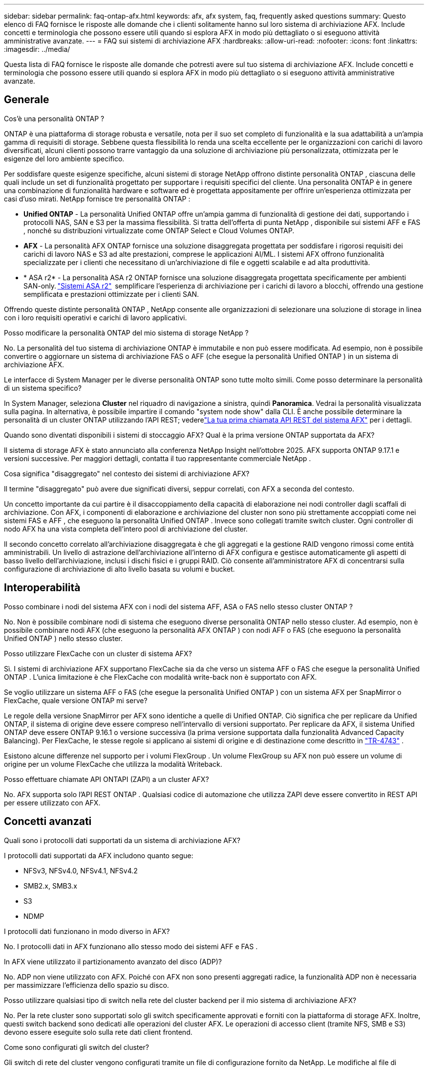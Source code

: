 ---
sidebar: sidebar 
permalink: faq-ontap-afx.html 
keywords: afx, afx system, faq, frequently asked questions 
summary: Questo elenco di FAQ fornisce le risposte alle domande che i clienti solitamente hanno sul loro sistema di archiviazione AFX.  Include concetti e terminologia che possono essere utili quando si esplora AFX in modo più dettagliato o si eseguono attività amministrative avanzate. 
---
= FAQ sui sistemi di archiviazione AFX
:hardbreaks:
:allow-uri-read: 
:nofooter: 
:icons: font
:linkattrs: 
:imagesdir: ../media/


[role="lead"]
Questa lista di FAQ fornisce le risposte alle domande che potresti avere sul tuo sistema di archiviazione AFX.  Include concetti e terminologia che possono essere utili quando si esplora AFX in modo più dettagliato o si eseguono attività amministrative avanzate.



== Generale

.Cos'è una personalità ONTAP ?
ONTAP è una piattaforma di storage robusta e versatile, nota per il suo set completo di funzionalità e la sua adattabilità a un'ampia gamma di requisiti di storage.  Sebbene questa flessibilità lo renda una scelta eccellente per le organizzazioni con carichi di lavoro diversificati, alcuni clienti possono trarre vantaggio da una soluzione di archiviazione più personalizzata, ottimizzata per le esigenze del loro ambiente specifico.

Per soddisfare queste esigenze specifiche, alcuni sistemi di storage NetApp offrono distinte personalità ONTAP , ciascuna delle quali include un set di funzionalità progettato per supportare i requisiti specifici del cliente.  Una personalità ONTAP è in genere una combinazione di funzionalità hardware e software ed è progettata appositamente per offrire un'esperienza ottimizzata per casi d'uso mirati.  NetApp fornisce tre personalità ONTAP :

* *Unified ONTAP* - La personalità Unified ONTAP offre un'ampia gamma di funzionalità di gestione dei dati, supportando i protocolli NAS, SAN e S3 per la massima flessibilità. Si tratta dell'offerta di punta NetApp , disponibile sui sistemi AFF e FAS , nonché su distribuzioni virtualizzate come ONTAP Select e Cloud Volumes ONTAP.
* *AFX* - La personalità AFX ONTAP fornisce una soluzione disaggregata progettata per soddisfare i rigorosi requisiti dei carichi di lavoro NAS e S3 ad alte prestazioni, comprese le applicazioni AI/ML. I sistemi AFX offrono funzionalità specializzate per i clienti che necessitano di un'archiviazione di file e oggetti scalabile e ad alta produttività.
* * ASA r2* - La personalità ASA r2 ONTAP fornisce una soluzione disaggregata progettata specificamente per ambienti SAN-only. https://docs.netapp.com/us-en/asa-r2/["Sistemi ASA r2"^]  semplificare l'esperienza di archiviazione per i carichi di lavoro a blocchi, offrendo una gestione semplificata e prestazioni ottimizzate per i clienti SAN.


Offrendo queste distinte personalità ONTAP , NetApp consente alle organizzazioni di selezionare una soluzione di storage in linea con i loro requisiti operativi e carichi di lavoro applicativi.

.Posso modificare la personalità ONTAP del mio sistema di storage NetApp ?
No. La personalità del tuo sistema di archiviazione ONTAP è immutabile e non può essere modificata.  Ad esempio, non è possibile convertire o aggiornare un sistema di archiviazione FAS o AFF (che esegue la personalità Unified ONTAP ) in un sistema di archiviazione AFX.

.Le interfacce di System Manager per le diverse personalità ONTAP sono tutte molto simili.  Come posso determinare la personalità di un sistema specifico?
In System Manager, seleziona *Cluster* nel riquadro di navigazione a sinistra, quindi *Panoramica*.  Vedrai la personalità visualizzata sulla pagina.  In alternativa, è possibile impartire il comando "system node show" dalla CLI.  È anche possibile determinare la personalità di un cluster ONTAP utilizzando l'API REST; vederelink:./rest/first-call.html["La tua prima chiamata API REST del sistema AFX"] per i dettagli.

.Quando sono diventati disponibili i sistemi di stoccaggio AFX? Qual è la prima versione ONTAP supportata da AFX?
Il sistema di storage AFX è stato annunciato alla conferenza NetApp Insight nell'ottobre 2025. AFX supporta ONTAP 9.17.1 e versioni successive. Per maggiori dettagli, contatta il tuo rappresentante commerciale NetApp .

.Cosa significa "disaggregato" nel contesto dei sistemi di archiviazione AFX?
Il termine "disaggregato" può avere due significati diversi, seppur correlati, con AFX a seconda del contesto.

Un concetto importante da cui partire è il disaccoppiamento della capacità di elaborazione nei nodi controller dagli scaffali di archiviazione.  Con AFX, i componenti di elaborazione e archiviazione del cluster non sono più strettamente accoppiati come nei sistemi FAS e AFF , che eseguono la personalità Unified ONTAP .  Invece sono collegati tramite switch cluster.  Ogni controller di nodo AFX ha una vista completa dell'intero pool di archiviazione del cluster.

Il secondo concetto correlato all'archiviazione disaggregata è che gli aggregati e la gestione RAID vengono rimossi come entità amministrabili.  Un livello di astrazione dell'archiviazione all'interno di AFX configura e gestisce automaticamente gli aspetti di basso livello dell'archiviazione, inclusi i dischi fisici e i gruppi RAID.  Ciò consente all'amministratore AFX di concentrarsi sulla configurazione di archiviazione di alto livello basata su volumi e bucket.



== Interoperabilità

.Posso combinare i nodi del sistema AFX con i nodi del sistema AFF, ASA o FAS nello stesso cluster ONTAP ?
No. Non è possibile combinare nodi di sistema che eseguono diverse personalità ONTAP nello stesso cluster. Ad esempio, non è possibile combinare nodi AFX (che eseguono la personalità AFX ONTAP ) con nodi AFF o FAS (che eseguono la personalità Unified ONTAP ) nello stesso cluster.

.Posso utilizzare FlexCache con un cluster di sistema AFX?
Sì. I sistemi di archiviazione AFX supportano FlexCache sia da che verso un sistema AFF o FAS che esegue la personalità Unified ONTAP . L'unica limitazione è che FlexCache con modalità write-back non è supportato con AFX.

.Se voglio utilizzare un sistema AFF o FAS (che esegue la personalità Unified ONTAP ) con un sistema AFX per SnapMirror o FlexCache, quale versione ONTAP mi serve?
Le regole della versione SnapMirror per AFX sono identiche a quelle di Unified ONTAP.  Ciò significa che per replicare da Unified ONTAP, il sistema di origine deve essere compreso nell'intervallo di versioni supportato.  Per replicare da AFX, il sistema Unified ONTAP deve essere ONTAP 9.16.1 o versione successiva (la prima versione supportata dalla funzionalità Advanced Capacity Balancing).  Per FlexCache, le stesse regole si applicano ai sistemi di origine e di destinazione come descritto in https://www.netapp.com/pdf.html?item=/media/7336-tr4743.pdf["TR-4743"^] .

Esistono alcune differenze nel supporto per i volumi FlexGroup .  Un volume FlexGroup su AFX non può essere un volume di origine per un volume FlexCache che utilizza la modalità Writeback.

.Posso effettuare chiamate API ONTAPI (ZAPI) a un cluster AFX?
No. AFX supporta solo l'API REST ONTAP .  Qualsiasi codice di automazione che utilizza ZAPI deve essere convertito in REST API per essere utilizzato con AFX.



== Concetti avanzati

.Quali sono i protocolli dati supportati da un sistema di archiviazione AFX?
I protocolli dati supportati da AFX includono quanto segue:

* NFSv3, NFSv4.0, NFSv4.1, NFSv4.2
* SMB2.x, SMB3.x
* S3
* NDMP


.I protocolli dati funzionano in modo diverso in AFX?
No. I protocolli dati in AFX funzionano allo stesso modo dei sistemi AFF e FAS .

.In AFX viene utilizzato il partizionamento avanzato del disco (ADP)?
No. ADP non viene utilizzato con AFX.  Poiché con AFX non sono presenti aggregati radice, la funzionalità ADP non è necessaria per massimizzare l'efficienza dello spazio su disco.

.Posso utilizzare qualsiasi tipo di switch nella rete del cluster backend per il mio sistema di archiviazione AFX?
No. Per la rete cluster sono supportati solo gli switch specificamente approvati e forniti con la piattaforma di storage AFX. Inoltre, questi switch backend sono dedicati alle operazioni del cluster AFX. Le operazioni di accesso client (tramite NFS, SMB e S3) devono essere eseguite solo sulla rete dati client frontend.

.Come sono configurati gli switch del cluster?
Gli switch di rete del cluster vengono configurati tramite un file di configurazione fornito da NetApp. Le modifiche al file di configurazione non sono supportate.

.Come è organizzato lo storage in un cluster AFX?
Tutti i dischi e gli scaffali di archiviazione collegati a un cluster AFX fanno parte di una Storage Availability Zone (SAZ).  Ogni cluster AFX supporta una sola SAZ che non può essere condivisa tra i cluster AFX (ad eccezione delle operazioni di replica SnapMirror e FlexCache ).

Ogni nodo ha visibilità su tutto lo storage nella SAZ.  Quando si aggiungono ripiani di archiviazione a un cluster, ONTAP aggiunge automaticamente i dischi.

.In che modo le operazioni di spostamento dei volumi funzionano in modo diverso con i sistemi AFX rispetto ai sistemi AFF o FAS ?
Con i sistemi AFF e FAS , che eseguono la personalità Unified ONTAP , è possibile spostare un volume senza interruzioni da un nodo o aggregarlo a un altro nel cluster. Questa operazione viene eseguita tramite un'operazione di copia in background con tecnologia SnapMirror , in cui viene creato un nuovo volume di destinazione nella nuova posizione. A seconda delle dimensioni del volume e dell'utilizzo delle risorse del cluster, il tempo necessario per completare lo spostamento di un volume può variare.

Con AFX non ci sono aggregati.  Tutto lo storage è contenuto in un'unica Storage Availability Zone, accessibile da ogni nodo del cluster.  Di conseguenza, gli spostamenti di volume non hanno mai bisogno di copiare effettivamente i dati.  Invece, tutti gli spostamenti di volume vengono eseguiti con aggiornamenti dei puntatori tra i nodi.  Questa operazione è denominata Zero Copy Volume Move (ZCVM) e avviene istantaneamente perché in realtà non vengono copiati o spostati dati.  Si tratta essenzialmente dello stesso processo di spostamento del volume utilizzato con Unified ONTAP senza la copia SnapMirror .

Nella versione iniziale di AFX, i volumi verranno spostati solo in scenari di failover dello storage e quando i nodi vengono aggiunti o rimossi dal cluster. Questi spostamenti sono controllati solo tramite ONTAP.

.In che modo AFX determina dove posizionare i dati nella SAZ?
AFX include una funzionalità nota come Automated Topology Management (ATM) che risponde agli squilibri degli oggetti utente e del sistema.  L'obiettivo principale dell'ATM è bilanciare i volumi nel cluster AFX.  Quando viene rilevato uno squilibrio, viene attivato un processo interno per distribuire uniformemente i dati tra i nodi attivi.  I dati vengono riallocati tramite ZCVM, che deve solo copiare e aggiornare i metadati dell'oggetto.
